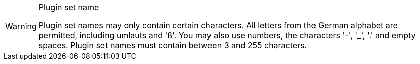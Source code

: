 [WARNING]
.Plugin set name
====
Plugin set names may only contain certain characters. All letters from the German alphabet are permitted, including umlauts and 'ß'. You may also use numbers, the characters '-', '_', '.' and empty spaces. Plugin set names must contain between 3 and 255 characters.
====